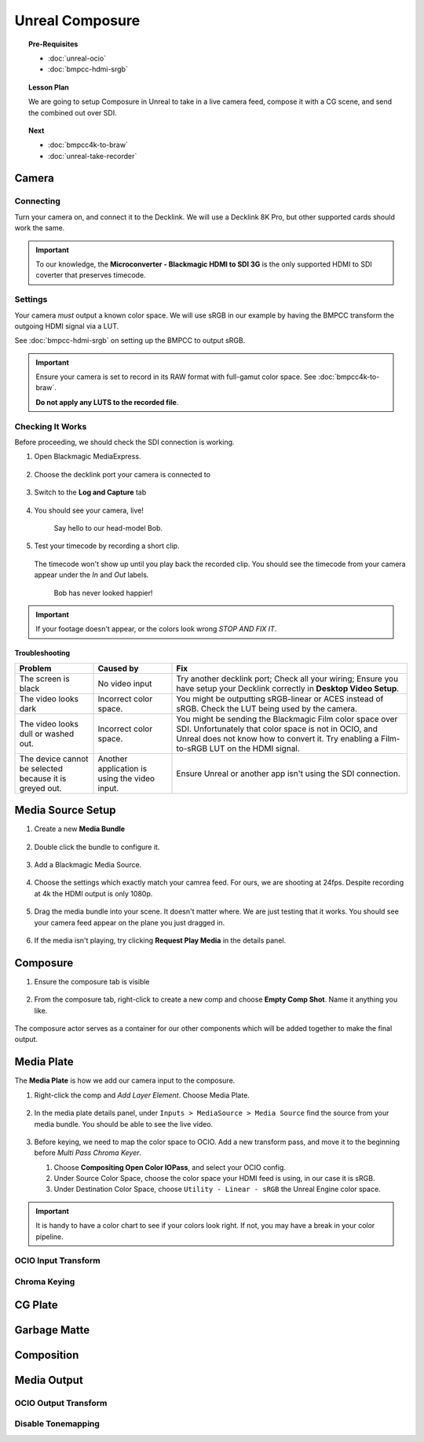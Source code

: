 ==============================
Unreal Composure
==============================

.. topic:: Pre-Requisites

   * :doc:`unreal-ocio`
   * :doc:`bmpcc-hdmi-srgb`

.. topic:: Lesson Plan
   
   We are going to setup Composure in Unreal to take in a live camera feed,
   compose it with a CG scene, and send the combined out over SDI.

.. topic:: Next

   * :doc:`bmpcc4k-to-braw`
   * :doc:`unreal-take-recorder`

Camera
======

Connecting
----------

Turn your camera on, and connect it to the Decklink.
We will use a Decklink 8K Pro, but other supported cards should work the same.

.. svgbob::

                                                                                       Decklink 8K Pro
                                                                                       ┌──────────────┐
                                                                                   ┌───┤              │
                                                                                   │   │SYNC          │
                                                                                   └───┤              │
     BMPCC                                                                             │              │
   ┌───────────┐                                                                       │              │
   │           │              Microconverter                                       ┌───┤              │
   │           │              Blackmagic HDMI to SDI 3G               ┌───────────►│   │SDI 1         │
   │           │               ┌───────────────────────┐              │            └───┤              │
   │           │               │                       ├───┐     SDI  │                │              │
   │     Out   │               │                       │   ├──────────┘            ┌───┤              │
   │     HDMI  │               │                       ├───┘                       │   │SDI 2         │
   │     ┌──┐  │    HDMI       │                       │SDI Out                    └───┤              │
   │     │  ├──┼─────┐       ┌─┤                       ├───┐                           │              │
   │     │  │  │     │       │ │ HDMI                  │   │                       ┌───┤              │
   │     └──┘  │     └──────►│ │ In                    ├───┘                       │   │SDI 3         │
   │           │             │ │                       │                           └───┤              │
   │           │             └─┴───────────────────────┘                               │              │
   └───────────┘                                                                   ┌───┤              │
                                                                                   │   │SDI 4         │
                                                                                   └───┤              │
                                                                                       └──────────────┘

.. important::

   To our knowledge, the **Microconverter - Blackmagic HDMI to SDI 3G** is the only supported
   HDMI to SDI coverter that preserves timecode.

Settings
--------

Your camera *must* output a known color space.
We will use sRGB in our example by having the BMPCC transform the outgoing HDMI signal via a LUT.

See :doc:`bmpcc-hdmi-srgb` on setting up the BMPCC to output sRGB.

.. important::

   Ensure your camera is set to record in its RAW format with full-gamut color space.
   See :doc:`bmpcc4k-to-braw`.
   
   **Do not apply any LUTS to the recorded file**.

Checking It Works
-----------------

Before proceeding, we should check the SDI connection is working.

#. Open Blackmagic MediaExpress.

   .. figure:: https://i.postimg.cc/Vvc4YQLp/image.png

#. Choose the decklink port your camera is connected to

   .. figure:: https://i.postimg.cc/GhZ3bdWq/image.png

#. Switch to the **Log and Capture** tab

   .. figure:: https://i.postimg.cc/QMKyhrrk/image.png

#. You should see your camera, live!

   .. figure:: https://i.postimg.cc/J7Qm9jx7/image.png

      Say hello to our head-model Bob.

#. Test your timecode by recording a short clip.

   .. figure:: https://i.postimg.cc/qR2GqJq0/image.png

   .. figure:: https://i.postimg.cc/gJbvfCD7/image.png

   The timecode won't show up until you play back the recorded clip.
   You should see the timecode from your camera appear under the *In* and *Out* labels.

   .. figure:: https://i.postimg.cc/LXhpFW8z/image.png

      Bob has never looked happier!

.. important::

   If your footage doesn't appear, or the colors look wrong *STOP AND FIX IT*.

Troubleshooting
^^^^^^^^^^^^^^^

.. list-table::
   :header-rows: 1
   :align: left
   :widths: 20 20 60

   * - Problem
     - Caused by
     - Fix
   * - The screen is black
     - No video input
     - Try another decklink port;
       Check all your wiring;
       Ensure you have setup your Decklink correctly in **Desktop Video Setup**.
   * - The video looks dark
     - Incorrect color space.
     - You might be outputting sRGB-linear or ACES instead of sRGB.
       Check the LUT being used by the camera.
   * - The video looks dull or washed out.
     - Incorrect color space.
     - You might be sending the Blackmagic Film color space over SDI.
       Unfortunately that color space is not in OCIO, and Unreal does not know how to convert it.
       Try enabling a Film-to-sRGB LUT on the HDMI signal.
   * - The device cannot be selected because it is greyed out.
     - Another application is using the video input.
     - Ensure Unreal or another app isn't using the SDI connection.

Media Source Setup
==================

#. Create a new **Media Bundle**

   .. figure:: https://i.postimg.cc/4dT0cmgd/image.png

#. Double click the bundle to configure it.

   .. figure:: https://i.postimg.cc/GtgzXpZv/image.png

#. Add a Blackmagic Media Source.

   .. figure:: https://i.postimg.cc/d0MBDp2m/image.png

#. Choose the settings which exactly match your camrea feed.
   For ours, we are shooting at 24fps. 
   Despite recording at 4k the HDMI output is only 1080p.

   .. figure:: https://i.postimg.cc/vZ5P7GHS/image.png

#. Drag the media bundle into your scene.
   It doesn't matter where. We are just testing that it works.
   You should see your camera feed appear on the plane you just dragged in.

   .. figure:: https://i.postimg.cc/d193Gkzt/recording.gif

#. If the media isn't playing, try clicking **Request Play Media** in the details panel.

   .. figure:: https://i.postimg.cc/hvWqJnYJ/screenshot-2.png

Composure
=========

#. Ensure the composure tab is visible

   .. figure:: https://i.postimg.cc/fLbVHcW7/screenshot-3.png

#. From the composure tab, right-click to create a new comp and choose **Empty Comp Shot**.
   Name it anything you like.

   .. figure:: https://i.postimg.cc/FRqy5rKB/screenshot-4.png

The composure actor serves as a container for our other components which will be added together to make the final output.

Media Plate
===========

The **Media Plate** is how we add our camera input to the composure.

#. Right-click the comp and *Add Layer Element*. Choose Media Plate.

   .. figure:: https://i.postimg.cc/zDCv1D3H/screenshot-5.png

#. In the media plate details panel, under ``Inputs > MediaSource > Media Source`` find the source from your media bundle.
   You should be able to see the live video.

   .. figure:: https://i.postimg.cc/0jn9KQJt/screenshot-7.png

#. Before keying, we need to map the color space to OCIO.
   Add a new transform pass, and move it to the beginning before *Multi Pass Chroma Keyer*.
   
   #. Choose **Compositing Open Color IOPass**, and select your OCIO config.
   #. Under Source Color Space, choose the color space your HDMI feed is using, in our case it is sRGB.
   #. Under Destination Color Space, choose ``Utility - Linear - sRGB`` the Unreal Engine color space.

   .. figure:: https://i.postimg.cc/DzrHwNG6/screenshot-8.png

.. important::

   It is handy to have a color chart to see if your colors look right.
   If not, you may have a break in your color pipeline.


OCIO Input Transform
--------------------

Chroma Keying
-------------

CG Plate
========

Garbage Matte
=============

Composition
===========

Media Output
============

OCIO Output Transform
---------------------


Disable Tonemapping
-------------------

